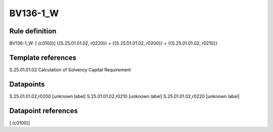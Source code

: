 =========
BV136-1_W
=========

Rule definition
---------------

BV136-1_W: [ (c0100)] {{S.25.01.01.02, r0220}} = {{S.25.01.01.02, r0200}} + {{S.25.01.01.02, r0210}}


Template references
-------------------

S.25.01.01.02 Calculation of Solvency Capital Requirement


Datapoints
----------

S.25.01.01.02,r0200 [unknown label]
S.25.01.01.02,r0210 [unknown label]
S.25.01.01.02,r0220 [unknown label]


Datapoint references
--------------------

[ (c0100)]